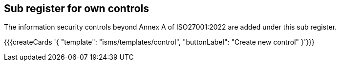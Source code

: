 ## Sub register for own controls

The information security controls beyond Annex A of ISO27001:2022 are added under this sub register.

{{{createCards '{
    "template": "isms/templates/control",
    "buttonLabel": "Create new control"
}'}}}